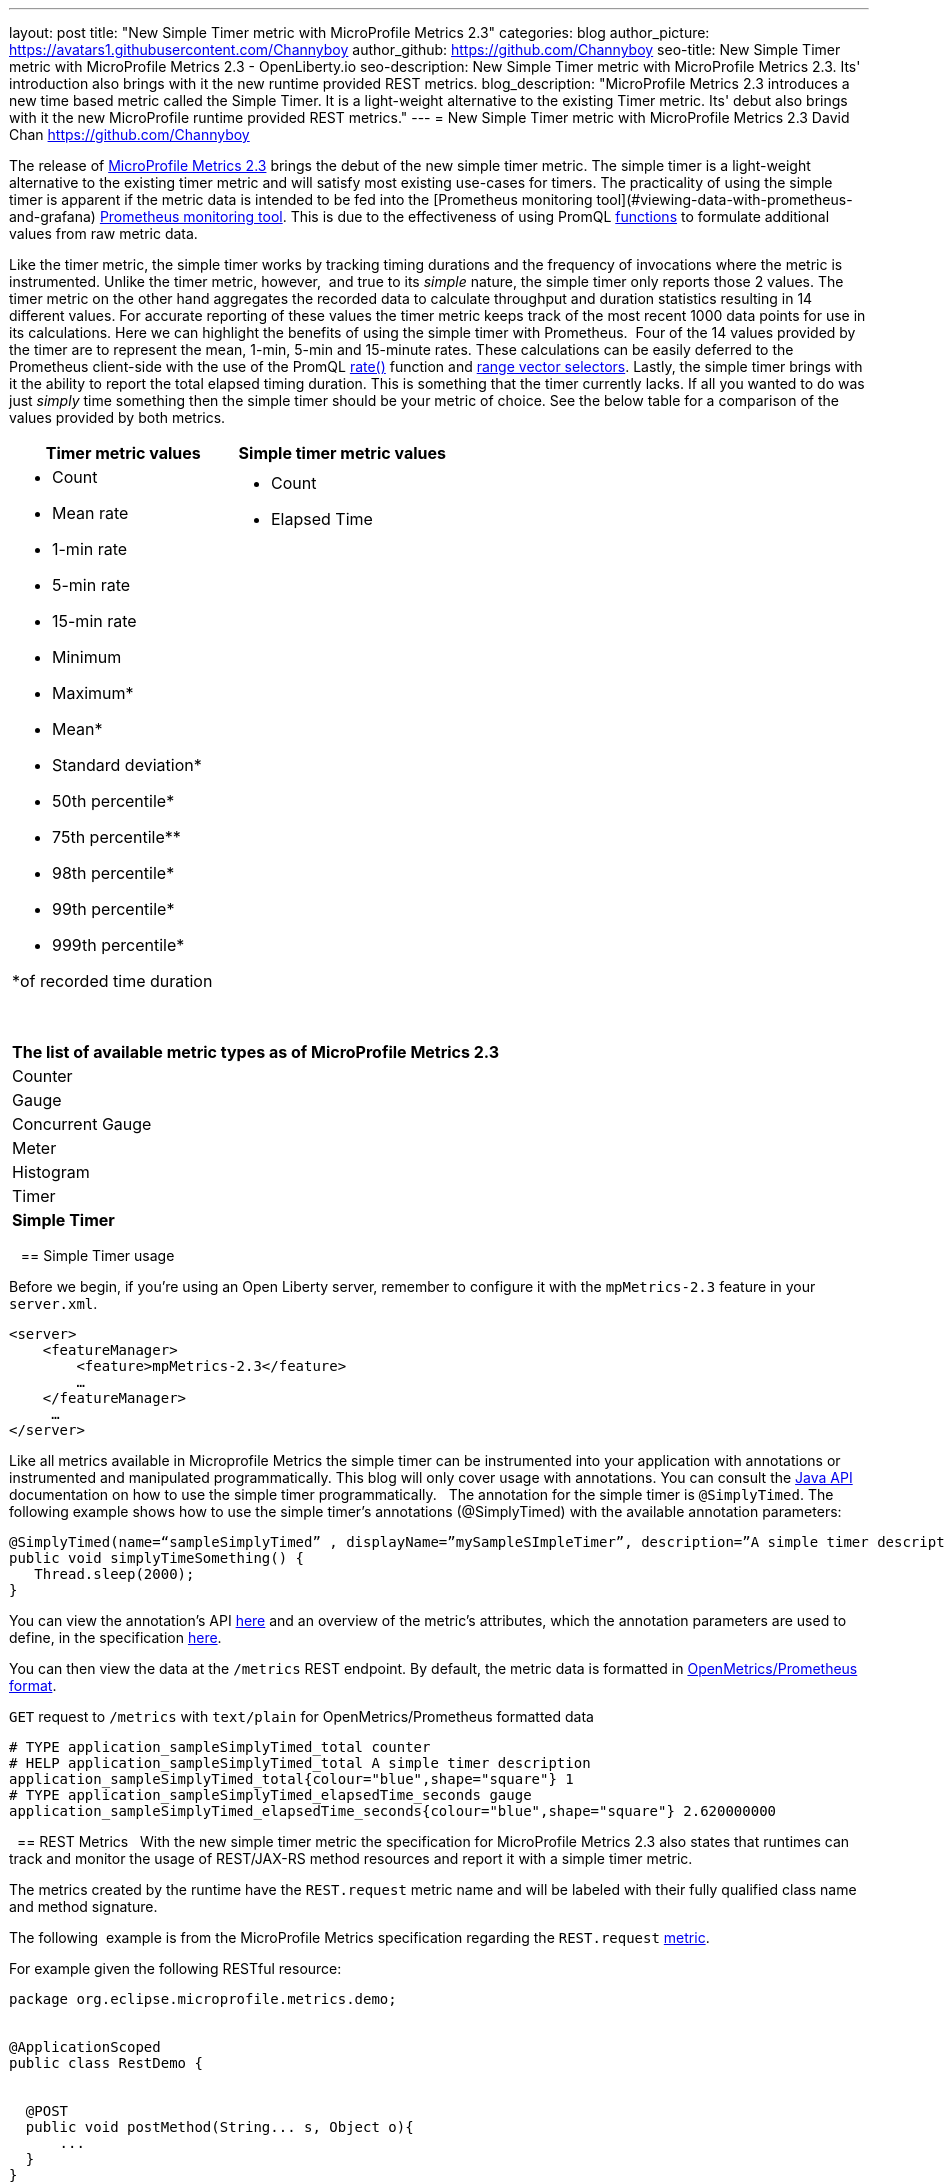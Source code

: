 ---
layout: post
title: "New Simple Timer metric with MicroProfile Metrics 2.3"
categories: blog
author_picture: https://avatars1.githubusercontent.com/Channyboy
author_github: https://github.com/Channyboy
seo-title: New Simple Timer metric with MicroProfile Metrics 2.3 - OpenLiberty.io
seo-description: New Simple Timer metric with MicroProfile Metrics 2.3. Its' introduction also brings with it the new runtime provided REST metrics.
blog_description: "MicroProfile Metrics 2.3 introduces a new time based metric called the Simple Timer. It is a light-weight alternative to the existing Timer metric. Its' debut also brings with it the new MicroProfile runtime provided REST metrics."
---
= New Simple Timer metric with MicroProfile Metrics 2.3
David Chan <https://github.com/Channyboy>

The release of https://github.com/eclipse/microprofile-metrics/tree/960eb82c00e8fb6753bf1af74ae11bc5951dcaa7[MicroProfile Metrics 2.3] brings the debut of the new simple timer metric. The simple timer is a light-weight alternative to the existing timer metric and will satisfy most existing use-cases for timers. The practicality of using the simple timer is apparent if the metric data is intended to be fed into the [Prometheus monitoring tool](#viewing-data-with-prometheus-and-grafana) <<Viewing-data-with-Prometheus-and-Grafana,Prometheus monitoring tool>>. This is due to the effectiveness of using PromQL https://prometheus.io/docs/prometheus/latest/querying/functions/[functions] to formulate additional values from raw metric data.


Like the timer metric, the simple timer works by tracking timing durations and the frequency of invocations where the metric is instrumented. Unlike the timer metric, however,  and true to its _simple_ nature, the simple timer only reports those 2 values. The timer metric on the other hand aggregates the recorded data to calculate throughput and duration statistics resulting in 14 different values. For accurate reporting of these values the timer metric keeps track of the most recent 1000 data points for use in its calculations. Here we can highlight the benefits of using the simple timer with Prometheus.  Four of the 14 values provided by the timer are to represent the mean, 1-min, 5-min and 15-minute rates. These calculations can be easily deferred to the Prometheus client-side with the use of the PromQL https://prometheus.io/docs/prometheus/latest/querying/functions/#rate)[rate()] function and https://prometheus.io/docs/prometheus/latest/querying/basics/#range-vector-selectors[range vector selectors]. Lastly, the simple timer brings with it the ability to report the total elapsed timing duration. This is something that the timer currently lacks. If all you wanted to do was just _simply_ time something then the simple timer should be your metric of choice. See the below table for a comparison of the values provided by both metrics.

[%header,adoc]
|===
|  Timer metric values |  Simple timer metric values
a|
* Count    
* Mean rate
* 1-min rate
* 5-min rate
* 15-min rate
* Minimum
* Maximum*
* Mean*
* Standard deviation*
* 50th percentile*
* 75th percentile**
* 98th percentile*
* 99th percentile*
* 999th percentile*

*of recorded time duration
a|* Count
  * Elapsed Time
  {empty} +
  {empty} +
  {empty} +
  {empty} +
  {empty} +
  {empty} +
  {empty} +
  {empty} +
  {empty} +
  {empty} +
  {empty} +
  {empty} +
  {empty} +
  {empty} +
  {empty} +
  {empty} +
  {empty} +
  {empty} +
  {empty} +
  {empty} +
  {empty} +
  {empty} +
  {empty} +
|===

{empty} +

[%header]
|===
|The list of available metric types as of MicroProfile Metrics 2.3
|Counter
|Gauge
|Concurrent Gauge
|Meter
|Histogram
|Timer
|**Simple Timer**
|===
  
== Simple Timer usage


Before we begin, if you’re using an Open Liberty server, remember to configure it with the `mpMetrics-2.3` feature in your `server.xml`.


```
<server>
    <featureManager>
        <feature>mpMetrics-2.3</feature>
        …
    </featureManager>
     …
</server>
```


Like all metrics available in Microprofile Metrics the simple timer can be instrumented into your application with annotations or instrumented and manipulated programmatically. This blog will only cover usage with annotations. You can consult the https://github.com/eclipse/microprofile-metrics/blob/960eb82c00e8fb6753bf1af74ae11bc5951dcaa7/api/src/main/java/org/eclipse/microprofile/metrics/SimpleTimer.java[Java API] documentation on how to use the simple timer programmatically.
 
The annotation for the simple timer is `@SimplyTimed`. The following example shows how to use the simple timer’s annotations (@SimplyTimed) with the available annotation parameters:


```
@SimplyTimed(name=“sampleSimplyTimed” , displayName=”mySampleSImpleTimer”, description=”A simple timer description”, absolute=true, reusable=true,  tags= {"tag1=value1", "tag2=value2"})
public void simplyTimeSomething() { 
   Thread.sleep(2000);
}
```
You can view the annotation's API https://github.com/eclipse/microprofile-metrics/blob/960eb82c00e8fb6753bf1af74ae11bc5951dcaa7/api/src/main/java/org/eclipse/microprofile/metrics/annotation/SimplyTimed.java[here] and an overview of the metric's attributes, which the annotation parameters are used to define, in the specification https://github.com/eclipse/microprofile-metrics/blob/960eb82c00e8fb6753bf1af74ae11bc5951dcaa7/spec/src/main/asciidoc/architecture.adoc#metadata[here].


You can then view the data at the `/metrics` REST endpoint. By default, the metric data is formatted in https://prometheus.io/docs/concepts/data_model/[OpenMetrics/Prometheus format].


`GET` request to `/metrics` with `text/plain` for OpenMetrics/Prometheus formatted data


```
# TYPE application_sampleSimplyTimed_total counter
# HELP application_sampleSimplyTimed_total A simple timer description
application_sampleSimplyTimed_total{colour="blue",shape="square"} 1
# TYPE application_sampleSimplyTimed_elapsedTime_seconds gauge 
application_sampleSimplyTimed_elapsedTime_seconds{colour="blue",shape="square"} 2.620000000
```
 
== REST Metrics
 
With the new simple timer metric the specification for MicroProfile Metrics 2.3 also states that runtimes can track and monitor the usage of REST/JAX-RS method resources and report it with a simple timer metric. 


The metrics created by the runtime have the `REST.request` metric name and will be labeled with their fully qualified class name and method signature.


The following  example is from the MicroProfile Metrics specification regarding the `REST.request` https://github.com/eclipse/microprofile-metrics/blob/960eb82c00e8fb6753bf1af74ae11bc5951dcaa7/spec/src/main/asciidoc/required-metrics.adoc#optional-rest[metric].


For example given the following RESTful resource:
```
package org.eclipse.microprofile.metrics.demo;


@ApplicationScoped
public class RestDemo {


  @POST
  public void postMethod(String... s, Object o){
      ...
  }
}
```


The OpenMetrics formatted REST metrics would be:
```
# TYPE base_REST_request_total counter
base_REST_request_total{class="org.eclipse.microprofile.metrics.demo.RestDemo",method="postMethod_java.lang.String[]_java.lang.Object"} 1
# TYPE base_REST_request_elapsedTime_seconds gauge
base_REST_request_elapsedTime_seconds{class="org.eclipse.microprofile.metrics.demo.RestDemo",method="postMethod_java.lang.String[]_java.lang.Object"} 1.000
```


== Viewing data with Prometheus and Grafana
 
You'll also need a way to record and view metrics from all of your servers. A common approach is to use https://prometheus.io/[Prometheus] and https://grafana.com/[Grafana]. Prometheus is an open-sourced monitoring tool used for retrieving and indexing metric data that are exported with the Prometheus/OpenMetrics format. Grafana, also an open-sourced monitoring tool, can utilize that data and display it through graphs and visualizations.


We will use the REST section of the _mpMetrics 2.x_ Grafana dashboard, that is provided by the Open Liberty team, to illustrate a few possible visualizations that can be created from simple timer metric data. 


But first, an explanation of the underlying runtime and application environment:

* There are two Open Liberty servers running the same application on two separate Docker containers
** One OpenLiberty instance is named `OpenLiberty`
** **One OpenLiberty instance is named `OpenLiberty2`
    
* There are two `GET` REST endpoints in the application

* One of the GET REST method resources is named `getMethod` which accepts no parameters
** One of the GET REST method resources is named `getMethodParam` which accepts one parameter of a `javax.ws.core.HTTPHeader` object (unfortunately the full value of the method signature is cut off in the Grafana legend)


REST Graph/Visualizations:

image::/img/blog/blog_mpmetrics_grafana_REST_dashboard.png[align="center"]

Note: The PromQL queries below originally used the following label scope `{instance=~`[[instance]]`}` and `[[dur]]` variable. These values are defined by the dashboard.  The default is `all` instances and a duration of `10m` (i.e 10 minutes). For ease of readability, the `{instance=~`[[instance]]`}`  is omitted and the `[[dur]]` has been substituted as [10m].


***


=== REST Request Count Over Last [10m]


PromQL Query: `increase(base_REST_request_total[10m])`


This graph visualization, as the title suggests, queries and calculates the request count for each REST method resource for the last 10 minutes by using the REST simple timer's `count` value. To effectively show this we use the https://prometheus.io/docs/prometheus/latest/querying/functions/#increase[increase()]( function with the range vector selector of 10 minutes (i.e 10m). 


***


=== Request Count by REST Resource Over Last [10m]


PromQL Query: `sum(increase(base_REST_request_total[10m])) by (class, method)`


This graph visualization is similar to the one above. Once again we are calculating the request count for the last 10 minutes.  However, now we are aggregating the metric data of matching metrics (i.e  matching REST method resources) across multiple applications or container instances and combining them into one. This aggregation is accomplished by calling the `sum()` https://prometheus.io/docs/prometheus/latest/querying/operators/#aggregation-operators[aggregation operator] to add up the metric values acquired from using the `by` clause. Our use of the by clause as `by (class, method)` limits the metric dimension to only the `class` and `method` label  allowing us to aggregate across the `instance`label dimension (i.e across containers). 


=== Average Response Time per REST Request Over Last [10m] 


PromQL Query: `rate(base_REST_request_elapsedTime_seconds[10m]) / rate(base_REST_request_total{[10m])`


This graph visualization, as the title suggests, queries and calculates the average response time for each REST method resource for the last 10 minutes by using the simple timer's `elapsedTime` and `count`metric values. The use of `rate()` here is needed for use with the range vector selector.


***


=== Average Response Time per Request Over Last [10m] 


PromQL Query: `avg(rate(base_REST_request_elapsedTime_seconds[10m]) / rate(base_REST_request_total[10m])) by (class, method)`


This graph visualization is similar to the one above. Once again we are calculating the average response time of REST endpoints for the last 10 minutes. However, now we are aggregating the metric data of matching metrics (i.e  matching REST method resources) across multiple applications or container instances and combining them into one. This aggregation is accomplished by calling the `avg()` https://prometheus.io/docs/prometheus/latest/querying/operators/#aggregation-operators[aggregation operator] to calculate the average over the metric values acquired from using the `by` clause. Our use of the by clause as `by (class, method)` limits the metric dimension to only the `class` and `method` label  allowing us to aggregate across the `instance` label  dimension (i.e across containers).

***

=== Slowest REST Resources Over Last [10m] by Average Response Time
PromQL Query: `avg(rate(base_REST_request_elapsedTime_seconds[10m]) / rate(base_REST_request_total{instance=[10m])) by (class, method) > 0`


This table visualization is simply a table form of the above _Average Response Time per Request Over Last [10m]_ visualization. The table shows the _slowest_ by sorting the table from highest _Average Reponse Time_ to lowest.


***


By just using the two values provided by simple timer and combining it with PromQL functions, we are able to create visualizations useful for use in monitoring REST method resources from a single instance to a highly scaled operation environment. Similar visualizations can be created for simple timer metrics instrumented in applications. Additional visualizations can be created with further use of the PromQL functions to suit the particular needs of different end-users. The mpMetrics-2.x Grafana dashboard hosts many more visualizations that are created from the metric data exported by the Open Liberty run-time (i.e the base and vendor metrics) and is downloadable https://grafana.com/grafana/dashboards/11706[here]. If running on https://www.openshift.com/products/container-platform[Open Shift Container Platforms] see this https://github.com/OpenLiberty/open-liberty-operator/tree/master/deploy/dashboards/metrics[link] for Grafana dashboards for that environment.


== Summary 


The new simple timer metric brings a simple yet powerful new metric into the world of MicroProfile Metrics. Its addition into the specification also brought with it the inclusion of REST endpoint monitoring for the MicroProfile Metrics runtime.  Combined with using PromQL functions in Grafana, the simple timer proves itself to be highly versatile for building graphs and visualizations.  As compared to the existing timer metric, the simple timer is much lighter-weight while still providing enough information for most use cases.
